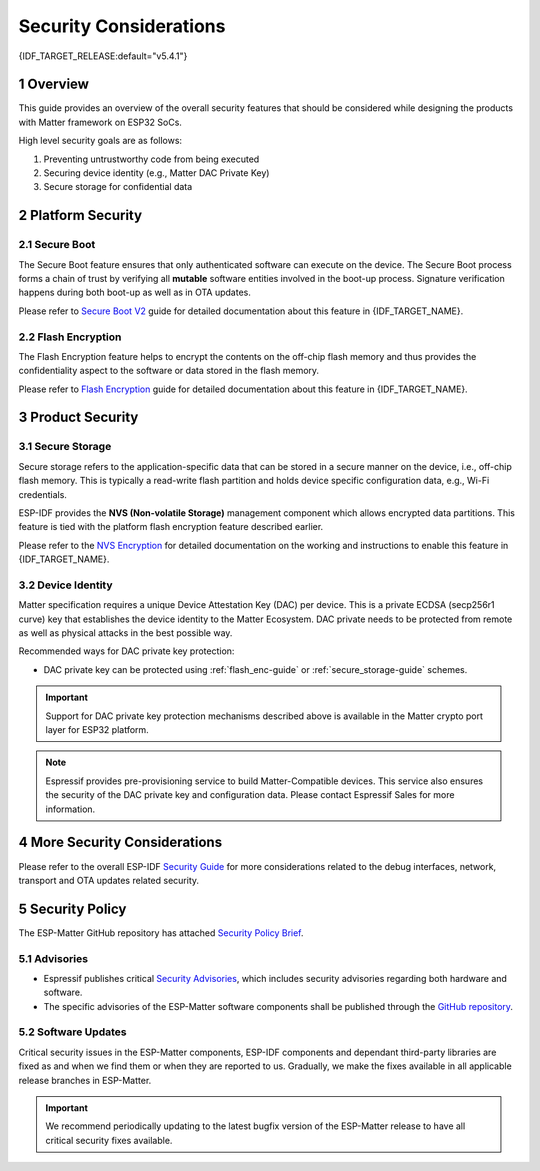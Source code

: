 Security Considerations
=======================

{IDF_TARGET_RELEASE:default="v5.4.1"}

1 Overview
----------

This guide provides an overview of the overall security features that should be considered while designing the products with Matter framework on ESP32 SoCs.

High level security goals are as follows:

#. Preventing untrustworthy code from being executed
#. Securing device identity (e.g., Matter DAC Private Key)
#. Secure storage for confidential data

2 Platform Security
-------------------

2.1 Secure Boot
~~~~~~~~~~~~~~~

The Secure Boot feature ensures that only authenticated software can execute on the device. The Secure Boot process forms a chain of trust by verifying all **mutable** software entities involved in the boot-up process. Signature verification happens during both boot-up as well as in OTA updates.

Please refer to `Secure Boot V2`_ guide for detailed documentation about this feature in {IDF_TARGET_NAME}.

.. only:: esp32

    For ESP32 before ECO3, please refer to `Secure Boot V1`_ guide.

.. _flash_enc-guide:

2.2 Flash Encryption
~~~~~~~~~~~~~~~~~~~~

The Flash Encryption feature helps to encrypt the contents on the off-chip flash memory and thus provides the confidentiality aspect to the software or data stored in the flash memory.

Please refer to `Flash Encryption`_ guide for detailed documentation about this feature in {IDF_TARGET_NAME}.

3 Product Security
------------------

.. _secure_storage-guide:

3.1 Secure Storage
~~~~~~~~~~~~~~~~~~

Secure storage refers to the application-specific data that can be stored in a secure manner on the device, i.e., off-chip flash memory. This is typically a read-write flash partition and holds device specific configuration data, e.g., Wi-Fi credentials.

ESP-IDF provides the **NVS (Non-volatile Storage)** management component which allows encrypted data partitions. This feature is tied with the platform flash encryption feature described earlier.

Please refer to the `NVS Encryption`_ for detailed documentation on the working and instructions to enable this feature in {IDF_TARGET_NAME}.

3.2 Device Identity
~~~~~~~~~~~~~~~~~~~

Matter specification requires a unique Device Attestation Key (DAC) per device. This is a private ECDSA (secp256r1 curve) key that establishes the device identity to the Matter Ecosystem.
DAC private needs to be protected from remote as well as physical attacks in the best possible way.

Recommended ways for DAC private key protection:

.. only:: esp32h2 or esp32c5

  - {IDF_TARGET_NAME} supports ECDSA hardware peripheral with the ECDSA key programmed in the eFuse. This key is software read protected (in default mode). This peripheral can help to protect the identity of the DAC private key on the device.

.. only:: not esp32 and not esp32c2

  - {IDF_TARGET_NAME} supports HMAC peripheral with the HMAC key (software read protected) programmed in the eFuse. This peripheral can be used as a hash function (HMAC-SHA256) for PBKDF2 or similar key derivation function. And thus the DAC private key can be computed at run time using this mechanism.

    .. note::

        Please note that the Secure Boot must be enabled with this scheme to protect against the untrusted software execution.

- DAC private key can be protected using :ref:`flash_enc-guide` or :ref:`secure_storage-guide` schemes.

.. important::

   Support for DAC private key protection mechanisms described above is available in the Matter crypto port layer for ESP32 platform.

.. note::

   Espressif provides pre-provisioning service to build Matter-Compatible devices. This service also ensures the security of the DAC private key and configuration data. Please contact Espressif Sales for more information.

4 More Security Considerations
------------------------------

Please refer to the overall ESP-IDF `Security Guide`_ for more considerations related to the debug interfaces, network, transport and OTA updates related security.

5 Security Policy
-----------------

The ESP-Matter GitHub repository has attached `Security Policy Brief`_.

5.1 Advisories
~~~~~~~~~~~~~~

- Espressif publishes critical `Security Advisories`_, which includes security advisories regarding both hardware and software.
- The specific advisories of the ESP-Matter software components shall be published through the `GitHub repository`_.

5.2 Software Updates
~~~~~~~~~~~~~~~~~~~~

Critical security issues in the ESP-Matter components, ESP-IDF components and dependant third-party libraries are fixed as and when we find them or when they are reported to us. Gradually, we make the fixes available in all applicable release branches in ESP-Matter.

.. important::

    We recommend periodically updating to the latest bugfix version of the ESP-Matter release to have all critical security fixes available.


.. _`Security Policy Brief`: https://github.com/espressif/esp-matter/blob/main/SECURITY.md
.. _`Security Advisories`: https://www.espressif.com/en/support/documents/advisories
.. _`GitHub repository`: https://github.com/espressif/esp-matter/security/advisories
.. _`NVS Encryption`: https://docs.espressif.com/projects/esp-idf/en/{IDF_TARGET_RELEASE}/{IDF_TARGET_PATH_NAME}/api-reference/storage/nvs_flash.html#nvs-encryption
.. _`Flash Encryption`: https://docs.espressif.com/projects/esp-idf/en/{IDF_TARGET_RELEASE}/{IDF_TARGET_PATH_NAME}/security/flash-encryption.html
.. _`Secure Boot V2`: https://docs.espressif.com/projects/esp-idf/en/{IDF_TARGET_RELEASE}/{IDF_TARGET_PATH_NAME}/security/secure-boot-v2.html
.. _`Secure Boot V1`: https://docs.espressif.com/projects/esp-idf/en/{IDF_TARGET_RELEASE}/{IDF_TARGET_PATH_NAME}/security/secure-boot-v1.html
.. _`Security Guide`: https://docs.espressif.com/projects/esp-idf/en/{IDF_TARGET_RELEASE}/{IDF_TARGET_PATH_NAME}/security/security.html
